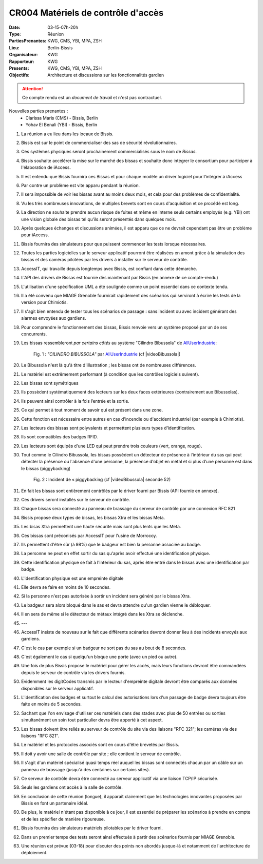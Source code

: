 CR004 Matériels de contrôle d'accès 
===================================

:Date: 03-15-07h-20h
:Type: Réunion
:PartiesPrenantes: KWG, CMS, YBI, MPA, ZSH
:Lieu: Berlin-Bissis
:Organisateur: KWG
:Rapporteur: KWG
:Presents: KWG, CMS, YBI, MPA, ZSH
:Objectifs: Architecture et discussions sur les fonctionnalités gardien

.. attention::
    Ce compte rendu est un *document de travail* et n'est pas contractuel.

Nouvelles parties prenantes :
 - Clarissa Maris (CMS) - Bissis, Berlin
 - Yohav El Benali (YBI) - Bissis, Berlin

#. La réunion a eu lieu dans les locaux de Bissis.
#. Bissis est sur le point de commercialiser des sas de sécurité révolutionnaires.
#. Ces systèmes physiques seront prochainement commercialisés sous le nom de *Bissas*.
#. Bissis souhaite accélérer la mise sur le marché des bissas et souhaite donc intégrer le consortium pour
   participer à l'élaboration de iAccess.
#. Il est entendu que Bissis fournira ces Bissas et pour chaque modèle un driver logiciel pour l'intégrer à iAccess
#. Par contre un problème est vite apparu pendant la réunion.
#. Il sera impossible de voir les bissas avant au moins deux mois, et cela pour des problèmes de confidentialité.
#. Vu les très nombreuses innovations, de multiples brevets sont en cours d'acquisition et ce procédé est long.
#. La direction ne souhaite prendre aucun risque de fuites et même en interne seuls certains employés (e.g. YBI) ont une vision globale des bissas tel qu'ils seront présentés dans quelques mois.
#. Après quelques échanges et discussions animées, il est apparu que ce ne devrait cependant pas être un problème pour iAccess.
#. Bissis fournira des simulateurs pour que puissent commencer les tests lorsque nécessaires.
#. Toutes les parties logicielles sur le serveur applicatif pourront être réalisées en amont grâce à la simulation des bissas et des caméras pilotées par les drivers à installer sur le serveur de contrôle.
#. AccessIT, qui travaille depuis longtemps avec Bissis, est confiant dans cette démarche.
#. L'API des drivers de Bissas est fournie dès maintenant par Bissis (en annexe de ce compte-rendu)
#. L'utilisation d'une spécification UML a été soulignée comme un point essentiel dans ce contexte tendu.
#. Il a été convenu que MIAGE Grenoble fournirait rapidement des scénarios qui serviront à écrire les tests de la version pour Chimiotis.
#. Il s'agit bien entendu de tester tous les scénarios de passage : sans incident ou avec incident générant des alarmes envoyées aux gardiens.
#. Pour comprendre le fonctionnement des bissas, Bissis renvoie vers un système proposé par un de ses concurrents.
#. Les bissas ressembleront *par certains côtés* au système "Cilindro Bibussola" de AllUserIndustrie_:

    .. _CR004Fig1:

    .. figure:: media/cilindroBibussola.jpg
        :align: center

        Fig. 1 : *"CILINDRO BIBUSSOLA"* par AllUserIndustrie_ (cf |videoBibussola|)

#. Le Bibussola n'est là qu'à titre d'illustration ; les bissas ont de nombreuses différences.
#. Le matériel est extrêmement performant (à condition que les contrôles logiciels suivent).
#. Les bissas sont symétriques
#. Ils possèdent systématiquement des lecteurs sur les deux faces extérieures (contrairement aux Bibussolas).
#. Ils peuvent ainsi contrôler à la fois l’entrée et la sortie.
#. Ce qui permet à tout moment de savoir qui est présent dans une zone.
#. Cette fonction est nécessaire entre autres en cas d'incendie ou d'accident industriel (par exemple à Chimiotis).
#. Les lecteurs des bissas sont polyvalents et permettent plusieurs types d'identification.
#. Ils sont compatibles des badges RFID.
#. Les lecteurs sont équipés d'une LED qui peut prendre trois couleurs (vert, orange, rouge).
#. Tout comme le Cilindro Bibussola, les bissas possèdent un détecteur de présence à l'intérieur du sas qui peut détecter la présence ou l'absence d'une personne, la présence d'objet en métal et si plus d'une personne est dans le bissas (piggybacking)
    .. _CR004Fig2:

    .. figure:: media/tailgaiting.jpg
        :align: center

        Fig. 2 : Incident de « piggybacking (cf |videoBibussola| seconde 52)

#. En fait les bissas sont entièrement contrôlés par le driver fourni par Bissis (API fournie en annexe).
#. Ces drivers seront installés sur le serveur de contrôle.
#. Chaque bissas sera connecté au panneau de brassage du serveur de contrôle par une connexion RFC 821
#. Bissis propose deux types de bissas, les bissas Xtra et les bissas Meta.
#. Les bisas Xtra permettent une haute sécurité mais sont plus lents que les Meta.
#. Ces bissas sont préconisés par AccessIT pour l'usine de Morrocoy.
#. Ils permettent d'être sûr (à 98%) que le badgeur est bien la personne associée au badge.
#. La personne ne peut en effet sortir du sas qu'après avoir effectué une identification physique.
#. Cette identification physique se fait à l'intérieur du sas, après être entré dans le bissas avec une identification par badge.
#. L'identification physique est une empreinte digitale
#. Elle devra se faire en moins de 10 secondes.

#. Si la personne n'est pas autorisée à sortir un incident sera généré par le bissas Xtra.
#. Le badgeur sera alors bloqué dans le sas et devra attendre qu'un gardien vienne le débloquer.
#. Il en sera de même si le détecteur de métaux intégré dans les Xtra se déclenche.
#. ---

#. AccessIT insiste de nouveau sur le fait que différents scénarios devront donner lieu à des incidents envoyés aux gardiens.
#. C'est le cas par exemple si un badgeur ne sort pas du sas au bout de 8 secondes.
#. C'est également le cas si quelqu'un bloque une porte (avec un pied ou autre).

#. Une fois de plus Bissis propose le matériel pour gérer les accès, mais leurs fonctions devront être commandées depuis le serveur de contrôle via les drivers fournis.
#. Evidemment les digitCodes transmis par le lecteur d'empreinte digitale devront être comparés aux données disponibles sur le serveur applicatif.

#. L'identification des badges et surtout le calcul des autorisations lors d'un passage de badge devra toujours être faite en moins de 5 secondes.
#. Sachant que l'on envisage d'utiliser ces matériels dans des stades avec plus de 50 entrées ou sorties simultanément un soin tout particulier devra être apporté à cet aspect.

#. Les bissas doivent être reliés au serveur de contrôle du site via des liaisons "RFC 321"; les caméras via des liaisons "RFC 821".
#. Le matériel et les protocoles associés sont en cours d'être brevetés par Bissis.
#. Il doit y avoir une salle de contrôle par site ; elle contient le serveur de contrôle.
#. Il s'agit d'un matériel spécialisé quasi temps réel auquel les bissas sont connectés chacun par un câble sur un panneau de brassage (jusqu'à des centaines sur certains sites).
#. Ce serveur de contrôle devra être connecté au serveur applicatif via une liaison TCP/IP sécurisée.
#. Seuls les gardiens ont accès à la salle de contrôle.

#. En conclusion de cette réunion (longue), il apparaît clairement que les technologies innovantes proposées par Bissis en font un partenaire idéal.
#. De plus, le matériel n'étant pas disponible à ce jour, il est essentiel de préparer les scénarios à prendre en compte et de les spécifier de manière rigoureuse.
#. Bissis fournira des simulateurs matériels pilotables par le driver fourni.
#. Dans un premier temps des tests seront ainsi effectués à partir des scénarios fournis par MIAGE Grenoble.
#. Une réunion est prévue (03-18) pour discuter des points non abordés jusque-là et notamment de l'architecture de déploiement.


.. ............................................................................

.. _AllUserIndustrie:
    http://www.archiexpo.com/prod/alluser-industrie/
    sliding-doors-commercial-buildings-security-automatic-52110-624140.html#product-item_142100

.. |videoBibussola| replace::

    :download:`VideoBibussola <./media/videoBibussola.mp4>`


.. _`QR codes`: http://en.wikipedia.org/wiki/QR_code